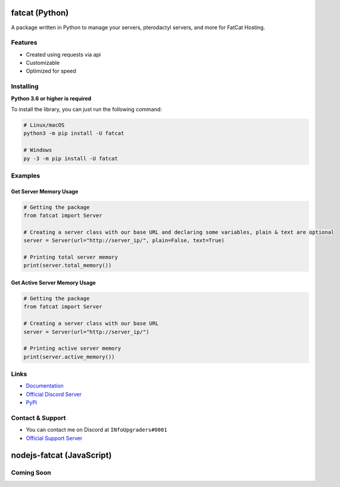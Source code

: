 fatcat (Python)
======

|Official Discord| |Official PyPi| |Python Versions|

A package written in Python to manage your servers, pterodactyl servers,
and more for FatCat Hosting.

Features
--------

-  Created using requests via api
-  Customizable
-  Optimized for speed

Installing
----------

**Python 3.6 or higher is required**

To install the library, you can just run the following command:

.. code:: sh

    # Linux/macOS
    python3 -m pip install -U fatcat

    # Windows
    py -3 -m pip install -U fatcat

Examples
--------

Get Server Memory Usage
~~~~~~~~~~~~~~~~~~~~~~~

.. code:: py

    # Getting the package
    from fatcat import Server

    # Creating a server class with our base URL and declaring some variables, plain & text are optional
    server = Server(url="http://server_ip/", plain=False, text=True)

    # Printing total server memory
    print(server.total_memory())

Get Active Server Memory Usage
~~~~~~~~~~~~~~~~~~~~~~~~~~~~~~

.. code:: py

    # Getting the package
    from fatcat import Server

    # Creating a server class with our base URL
    server = Server(url="http://server_ip/")

    # Printing active server memory
    print(server.active_memory())

Links
-----

-  `Documentation <https://fatcat.readthedocs.io/en/latest/>`__
-  `Official Discord Server <https://discord.gg/74VkcwV>`__
-  `PyPi <https://pypi.org/project/fatcat/>`__

Contact & Support
-----------------

-  You can contact me on Discord at ``INfoUpgraders#0001``
-  `Official Support Server <https://discord.gg/Uebz9GX>`__

.. |Official Discord| image:: https://discord.com/api/guilds/712539689638428713/embed.png
   :target: https://discord.gg/74VkcwV
.. |Official PyPi| image:: https://img.shields.io/pypi/v/fatcat.svg
   :target: https://pypi.python.org/pypi/fatcat
.. |Python Versions| image:: https://img.shields.io/pypi/pyversions/fatcat.svg
   :target: https://pypi.python.org/pypi/fatcat

nodejs-fatcat (JavaScript)
======

Coming Soon
-----------